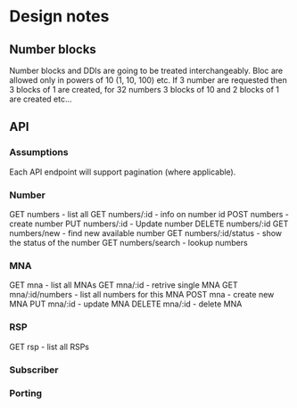* Design notes

** Number blocks
Number blocks and DDIs are going to be treated interchangeably.
Bloc are allowed only in powers of 10 (1, 10, 100) etc. 
If 3 number are requested then 3 blocks of 1 are created, for 32 numbers 3 blocks of 10 
and 2 blocks of 1 are created etc... 



** API

*** Assumptions
Each API endpoint will support pagination (where applicable).

*** Number
GET numbers - list all
GET numbers/:id - info on number id
POST numbers - create number
PUT numbers/:id - Update number
DELETE numbers/:id
GET numbers/new - find new available number
GET numbers/:id/status - show the status of the number
GET numbers/search - lookup numbers

*** MNA
GET mna - list all MNAs
GET mna/:id - retrive single MNA
GET mna/:id/numbers - list all numbers for this MNA
POST mna - create new MNA
PUT mna/:id - update MNA
DELETE mna/:id - delete MNA

*** RSP
GET rsp - list all RSPs
*** Subscriber

*** Porting

